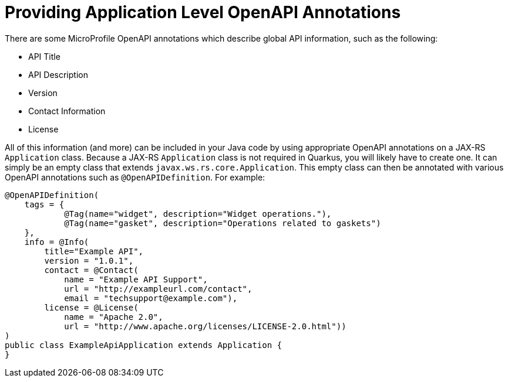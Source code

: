 ifdef::context[:parent-context: {context}]
[id="providing-application-level-openapi-annotations_{context}"]
= Providing Application Level OpenAPI Annotations
:context: providing-application-level-openapi-annotations

There are some MicroProfile OpenAPI annotations which describe global API information, such as the following:

* API Title
* API Description
* Version
* Contact Information
* License

All of this information (and more) can be included in your Java code by using appropriate OpenAPI annotations
on a JAX-RS `Application` class.  Because a JAX-RS `Application` class is not required in Quarkus, you will
likely have to create one.  It can simply be an empty class that extends `javax.ws.rs.core.Application`.  This
empty class can then be annotated with various OpenAPI annotations such as `@OpenAPIDefinition`.  For example:

[source,java]
----
@OpenAPIDefinition(
    tags = {
            @Tag(name="widget", description="Widget operations."),
            @Tag(name="gasket", description="Operations related to gaskets")
    },
    info = @Info(
        title="Example API",
        version = "1.0.1",
        contact = @Contact(
            name = "Example API Support",
            url = "http://exampleurl.com/contact",
            email = "techsupport@example.com"),
        license = @License(
            name = "Apache 2.0",
            url = "http://www.apache.org/licenses/LICENSE-2.0.html"))
)
public class ExampleApiApplication extends Application {
}
----


ifdef::parent-context[:context: {parent-context}]
ifndef::parent-context[:!context:]